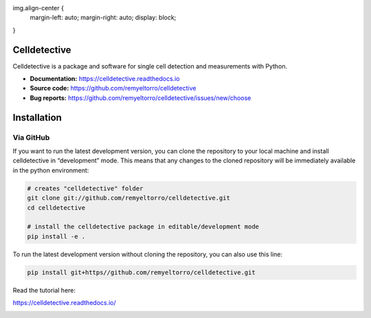 img.align-center {
    margin-left: auto;
    margin-right: auto;
    display: block;
}

Celldetective
=============

.. image:: celldetective/icons/logo-large.png
   :align: center
   :width: 33%


Celldetective is a package and software for single cell detection and measurements with Python.

- **Documentation:** https://celldetective.readthedocs.io
- **Source code:** https://github.com/remyeltorro/celldetective
- **Bug reports:** https://github.com/remyeltorro/celldetective/issues/new/choose

Installation
============

Via GitHub
----------

If you want to run the latest development version, you can clone the repository to your local machine and install celldetective in “development” mode. This means that any changes to the cloned repository will be immediately available in the python environment:

.. code-block:: bash

    # creates "celldetective" folder
    git clone git://github.com/remyeltorro/celldetective.git
    cd celldetective

    # install the celldetective package in editable/development mode
    pip install -e .

To run the latest development version without cloning the repository, you can also use this line:

.. code-block:: bash

    pip install git+https//github.com/remyeltorro/celldetective.git

Read the tutorial here:

https://celldetective.readthedocs.io/

.. image:: article/figures/Figure1.png
    :width: 90%
    :align: center
    :alt: pipeline

